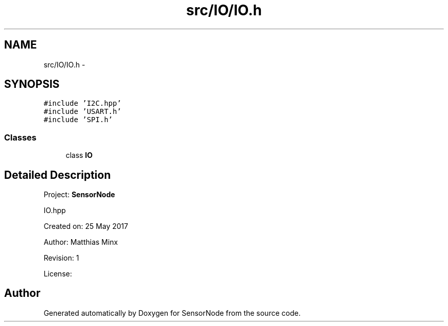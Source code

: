 .TH "src/IO/IO.h" 3 "Thu May 25 2017" "Version 0.2" "SensorNode" \" -*- nroff -*-
.ad l
.nh
.SH NAME
src/IO/IO.h \- 
.SH SYNOPSIS
.br
.PP
\fC#include 'I2C\&.hpp'\fP
.br
\fC#include 'USART\&.h'\fP
.br
\fC#include 'SPI\&.h'\fP
.br

.SS "Classes"

.in +1c
.ti -1c
.RI "class \fBIO\fP"
.br
.in -1c
.SH "Detailed Description"
.PP 
Project: \fBSensorNode\fP
.PP
IO\&.hpp
.PP
Created on: 25 May 2017
.PP
Author: Matthias Minx
.PP
Revision: 1
.PP
License: 
.SH "Author"
.PP 
Generated automatically by Doxygen for SensorNode from the source code\&.

